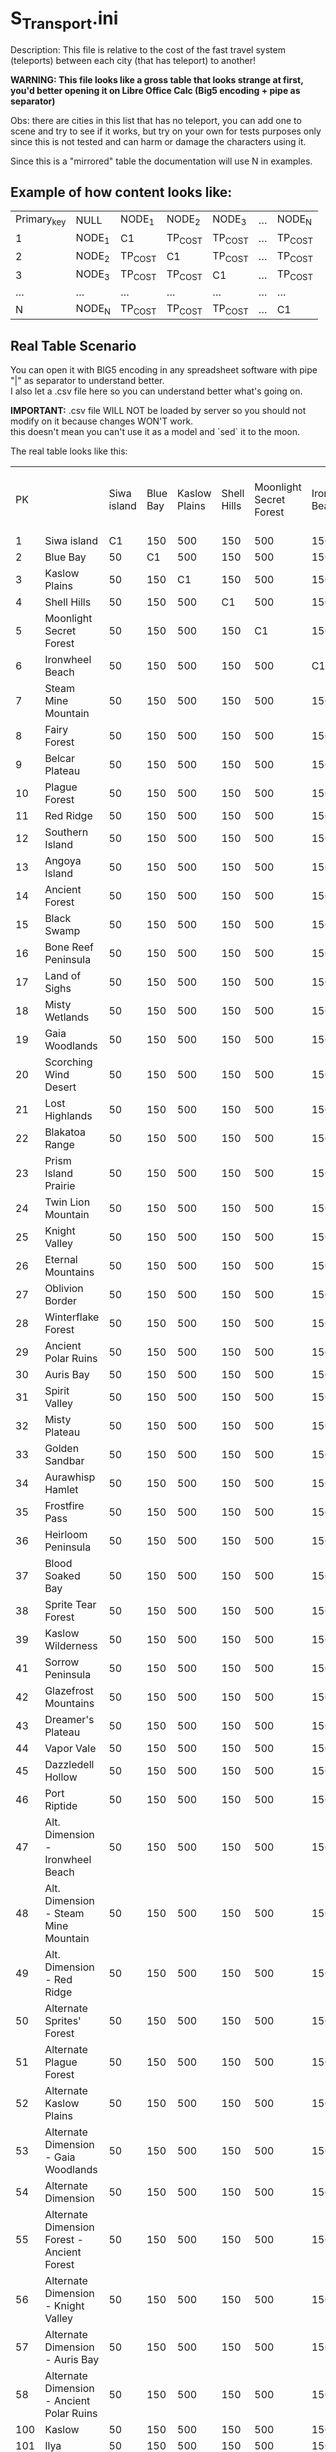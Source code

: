 * S_Transport.ini

Description: This file is relative to the cost of the fast travel system (teleports) between each city (that has teleport) to another!

*WARNING: This file looks like a gross table that looks strange at first, you'd better opening it on Libre Office Calc (Big5 encoding + pipe as separator)*

Obs: there are cities in this list that has no teleport, you can add one to scene and try to see if it works, but try on your own for tests purposes only since this is not tested and can harm or damage the characters using it.

Since this is a "mirrored" table the documentation will use N in examples.

** Example of how content looks like:

| Primary_key | NULL | NODE_1 | NODE_2 | NODE_3 | ... | NODE_N |
| 1 | NODE_1 | C1 | TP_COST | TP_COST | ... | TP_COST |
| 2 | NODE_2 | TP_COST | C1 | TP_COST | ... | TP_COST |
| 3 | NODE_3 | TP_COST | TP_COST | C1 | ... | TP_COST |
| ... |  ...  | ... | ... | ...| ... | ... |
| N | NODE_N | TP_COST | TP_COST | TP_COST | ... | C1 |


** Real Table Scenario 

You can open it with BIG5 encoding in any spreadsheet software with pipe "|" as separator to understand better.\\
I also let a .csv file here so you can understand better what's going on. 

*IMPORTANT:* .csv file WILL NOT be loaded by server so you should not modify on it because changes WON'T work.\\
this doesn't mean you can't use it as a model and `sed` it to the moon.

The real table looks like this:

|PK||Siwa island|Blue Bay|Kaslow Plains|Shell Hills|Moonlight Secret Forest|Ironwheel Beach|Steam Mine Mountain|Fairy Forest|Belcar Plateau|Plague Forest|Red Ridge|Southern Island|Angoya Island|Ancient Forest|Black Swamp|Bone Reef Peninsula|Land of Sighs|Misty Wetlands|Gaia Woodlands|Scorching Wind Desert|Lost Highlands|Blakatoa Range|Prism Island Prairie|Twin Lion Mountain|Knight Valley|Eternal Mountains|Oblivion Border|Winterflake Forest|Ancient Polar Ruins|Auris Bay|Spirit Valley|Misty Plateau|Golden Sandbar|Aurawhisp Hamlet|Frostfire Pass|Heirloom Peninsula|Blood Soaked Bay|Sprite Tear Forest|Kaslow Wilderness|Sorrow Peninsula|Glazefrost Mountains|Dreamer's Plateau|Vapor Vale|Dazzledell Hollow|Port Riptide|Alt. Dimension - Ironwheel Beach|Alt. Dimension - Steam Mine Mountain|Alt. Dimension - Red Ridge|Alternate Sprites' Forest|Alternate Plague Forest|Alternate Kaslow Plains|Alternate Dimension - Gaia Woodlands|Alternate Dimension|Alternate Dimension Forest - Ancient Forest|Alternate Dimension - Knight Valley|Alternate Dimension - Auris Bay|Alternate Dimension - Ancient Polar Ruins|Kaslow|Ilya|Jale|Guild Base
|1|Siwa island|C1|150|500|150|500|150|500|1200|6000|15400|1200|6000|15400|1200|6000|15400|22400|30600|40000|22400|30600|40000|52800|52800|67200|67200|83200|83200|100800|100800|100800|120000|120000|158000|158000|158000|83200|120000|158000|158000|197300|236600|236600|280000|330000|83200|120000|158000|236600|280000|330000|236600|280000|330000|236600|280000|330000|50|50|50|50
|2|Blue Bay|50|C1|500|150|500|150|500|1200|6000|15400|1200|6000|15400|1200|6000|15400|22400|30600|40000|22400|30600|40000|52800|52800|67200|67200|83200|83200|100800|100800|100800|120000|120000|158000|158000|158000|83200|120000|158000|158000|197300|236600|236600|280000|330000|83200|120000|158000|236600|280000|330000|236600|280000|330000|236600|280000|330000|50|50|50|50
|3|Kaslow Plains|50|150|C1|150|500|150|500|1200|6000|15400|1200|6000|15400|1200|6000|15400|22400|30600|40000|22400|30600|40000|52800|52800|67200|67200|83200|83200|100800|100800|100800|120000|120000|158000|158000|158000|83200|120000|158000|158000|197300|236600|236600|280000|330000|83200|120000|158000|236600|280000|330000|236600|280000|330000|236600|280000|330000|50|50|50|50
|4|Shell Hills|50|150|500|C1|500|150|500|1200|6000|15400|1200|6000|15400|1200|6000|15400|22400|30600|40000|22400|30600|40000|52800|52800|67200|67200|83200|83200|100800|100800|100800|120000|120000|158000|158000|158000|83200|120000|158000|158000|197300|236600|236600|280000|330000|83200|120000|158000|236600|280000|330000|236600|280000|330000|236600|280000|330000|50|50|50|50
|5|Moonlight Secret Forest|50|150|500|150|C1|150|500|1200|6000|15400|1200|6000|15400|1200|6000|15400|22400|30600|40000|22400|30600|40000|52800|52800|67200|67200|83200|83200|100800|100800|100800|120000|120000|158000|158000|158000|83200|120000|158000|158000|197300|236600|236600|280000|330000|83200|120000|158000|236600|280000|330000|236600|280000|330000|236600|280000|330000|50|50|50|50
|6|Ironwheel Beach|50|150|500|150|500|C1|500|1200|6000|15400|1200|6000|15400|1200|6000|15400|22400|30600|40000|22400|30600|40000|52800|52800|67200|67200|83200|83200|100800|100800|100800|120000|120000|158000|158000|158000|83200|120000|158000|158000|197300|236600|236600|280000|330000|83200|120000|158000|236600|280000|330000|236600|280000|330000|236600|280000|330000|50|50|50|50
|7|Steam Mine Mountain|50|150|500|150|500|150|C1|1200|6000|15400|1200|6000|15400|1200|6000|15400|22400|30600|40000|22400|30600|40000|52800|52800|67200|67200|83200|83200|100800|100800|100800|120000|120000|158000|158000|158000|83200|120000|158000|158000|197300|236600|236600|280000|330000|83200|120000|158000|236600|280000|330000|236600|280000|330000|236600|280000|330000|50|50|50|50
|8|Fairy Forest|50|150|500|150|500|150|500|C1|6000|15400|1200|6000|15400|1200|6000|15400|22400|30600|40000|22400|30600|40000|52800|52800|67200|67200|83200|83200|100800|100800|100800|120000|120000|158000|158000|158000|83200|120000|158000|158000|197300|236600|236600|280000|330000|83200|120000|158000|236600|280000|330000|236600|280000|330000|236600|280000|330000|50|50|50|50
|9|Belcar Plateau|50|150|500|150|500|150|500|1200|C1|15400|1200|6000|15400|1200|6000|15400|22400|30600|40000|22400|30600|40000|52800|52800|67200|67200|83200|83200|100800|100800|100800|120000|120000|158000|158000|158000|83200|120000|158000|158000|197300|236600|236600|280000|330000|83200|120000|158000|236600|280000|330000|236600|280000|330000|236600|280000|330000|50|50|50|50
|10|Plague Forest|50|150|500|150|500|150|500|1200|6000|C1|1200|6000|15400|1200|6000|15400|22400|30600|40000|22400|30600|40000|52800|52800|67200|67200|83200|83200|100800|100800|100800|120000|120000|158000|158000|158000|83200|120000|158000|158000|197300|236600|236600|280000|330000|83200|120000|158000|236600|280000|330000|236600|280000|330000|236600|280000|330000|50|50|50|50
|11|Red Ridge|50|150|500|150|500|150|500|1200|6000|15400|C1|6000|15400|1200|6000|15400|22400|30600|40000|22400|30600|40000|52800|52800|67200|67200|83200|83200|100800|100800|100800|120000|120000|158000|158000|158000|83200|120000|158000|158000|197300|236600|236600|280000|330000|83200|120000|158000|236600|280000|330000|236600|280000|330000|236600|280000|330000|50|50|50|50
|12|Southern Island|50|150|500|150|500|150|500|1200|6000|15400|1200|C1|15400|1200|6000|15400|22400|30600|40000|22400|30600|40000|52800|52800|67200|67200|83200|83200|100800|100800|100800|120000|120000|158000|158000|158000|83200|120000|158000|158000|197300|236600|236600|280000|330000|83200|120000|158000|236600|280000|330000|236600|280000|330000|236600|280000|330000|50|50|50|50
|13|Angoya Island|50|150|500|150|500|150|500|1200|6000|15400|1200|6000|C1|1200|6000|15400|22400|30600|40000|22400|30600|40000|52800|52800|67200|67200|83200|83200|100800|100800|100800|120000|120000|158000|158000|158000|83200|120000|158000|158000|197300|236600|236600|280000|330000|83200|120000|158000|236600|280000|330000|236600|280000|330000|236600|280000|330000|50|50|50|50
|14|Ancient Forest|50|150|500|150|500|150|500|1200|6000|15400|1200|6000|15400|C1|6000|15400|22400|30600|40000|22400|30600|40000|52800|52800|67200|67200|83200|83200|100800|100800|100800|120000|120000|158000|158000|158000|83200|120000|158000|158000|197300|236600|236600|280000|330000|83200|120000|158000|236600|280000|330000|236600|280000|330000|236600|280000|330000|50|50|50|50
|15|Black Swamp|50|150|500|150|500|150|500|1200|6000|15400|1200|6000|15400|1200|C1|15400|22400|30600|40000|22400|30600|40000|52800|52800|67200|67200|83200|83200|100800|100800|100800|120000|120000|158000|158000|158000|83200|120000|158000|158000|197300|236600|236600|280000|330000|83200|120000|158000|236600|280000|330000|236600|280000|330000|236600|280000|330000|50|50|50|50
|16|Bone Reef Peninsula|50|150|500|150|500|150|500|1200|6000|15400|1200|6000|15400|1200|6000|C1|22400|30600|40000|22400|30600|40000|52800|52800|67200|67200|83200|83200|100800|100800|100800|120000|120000|158000|158000|158000|83200|120000|158000|158000|197300|236600|236600|280000|330000|83200|120000|158000|236600|280000|330000|236600|280000|330000|236600|280000|330000|50|50|50|50
|17|Land of Sighs|50|150|500|150|500|150|500|1200|6000|15400|1200|6000|15400|1200|6000|15400|C1|30600|40000|22400|30600|40000|52800|52800|67200|67200|83200|83200|100800|100800|100800|120000|120000|158000|158000|158000|83200|120000|158000|158000|197300|236600|236600|280000|330000|83200|120000|158000|236600|280000|330000|236600|280000|330000|236600|280000|330000|50|50|50|50
|18|Misty Wetlands|50|150|500|150|500|150|500|1200|6000|15400|1200|6000|15400|1200|6000|15400|22400|C1|40000|22400|30600|40000|52800|52800|67200|67200|83200|83200|100800|100800|100800|120000|120000|158000|158000|158000|83200|120000|158000|158000|197300|236600|236600|280000|330000|83200|120000|158000|236600|280000|330000|236600|280000|330000|236600|280000|330000|50|50|50|50
|19|Gaia Woodlands|50|150|500|150|500|150|500|1200|6000|15400|1200|6000|15400|1200|6000|15400|22400|30600|C1|22400|30600|40000|52800|52800|67200|67200|83200|83200|100800|100800|100800|120000|120000|158000|158000|158000|83200|120000|158000|158000|197300|236600|236600|280000|330000|83200|120000|158000|236600|280000|330000|236600|280000|330000|236600|280000|330000|50|50|50|50
|20|Scorching Wind Desert|50|150|500|150|500|150|500|1200|6000|15400|1200|6000|15400|1200|6000|15400|22400|30600|40000|C1|30600|40000|52800|52800|67200|67200|83200|83200|100800|100800|100800|120000|120000|158000|158000|158000|83200|120000|158000|158000|197300|236600|236600|280000|330000|83200|120000|158000|236600|280000|330000|236600|280000|330000|236600|280000|330000|50|50|50|50
|21|Lost Highlands|50|150|500|150|500|150|500|1200|6000|15400|1200|6000|15400|1200|6000|15400|22400|30600|40000|22400|C1|40000|52800|52800|67200|67200|83200|83200|100800|100800|100800|120000|120000|158000|158000|158000|83200|120000|158000|158000|197300|236600|236600|280000|330000|83200|120000|158000|236600|280000|330000|236600|280000|330000|236600|280000|330000|50|50|50|50
|22|Blakatoa Range|50|150|500|150|500|150|500|1200|6000|15400|1200|6000|15400|1200|6000|15400|22400|30600|40000|22400|30600|C1|52800|52800|67200|67200|83200|83200|100800|100800|100800|120000|120000|158000|158000|158000|83200|120000|158000|158000|197300|236600|236600|280000|330000|83200|120000|158000|236600|280000|330000|236600|280000|330000|236600|280000|330000|50|50|50|50
|23|Prism Island Prairie|50|150|500|150|500|150|500|1200|6000|15400|1200|6000|15400|1200|6000|15400|22400|30600|40000|22400|30600|40000|C1|52800|67200|67200|83200|83200|100800|100800|100800|120000|120000|158000|158000|158000|83200|120000|158000|158000|197300|236600|236600|280000|330000|83200|120000|158000|236600|280000|330000|236600|280000|330000|236600|280000|330000|50|50|50|50
|24|Twin Lion Mountain|50|150|500|150|500|150|500|1200|6000|15400|1200|6000|15400|1200|6000|15400|22400|30600|40000|22400|30600|40000|52800|C1|67200|67200|83200|83200|100800|100800|100800|120000|120000|158000|158000|158000|83200|120000|158000|158000|197300|236600|236600|280000|330000|83200|120000|158000|236600|280000|330000|236600|280000|330000|236600|280000|330000|50|50|50|50
|25|Knight Valley|50|150|500|150|500|150|500|1200|6000|15400|1200|6000|15400|1200|6000|15400|22400|30600|40000|22400|30600|40000|52800|52800|C1|67200|83200|83200|100800|100800|100800|120000|120000|158000|158000|158000|83200|120000|158000|158000|197300|236600|236600|280000|330000|83200|120000|158000|236600|280000|330000|236600|280000|330000|236600|280000|330000|50|50|50|50
|26|Eternal Mountains|50|150|500|150|500|150|500|1200|6000|15400|1200|6000|15400|1200|6000|15400|22400|30600|40000|22400|30600|40000|52800|52800|67200|C1|83200|83200|100800|100800|100800|120000|120000|158000|158000|158000|83200|120000|158000|158000|197300|236600|236600|280000|330000|83200|120000|158000|236600|280000|330000|236600|280000|330000|236600|280000|330000|50|50|50|50
|27|Oblivion Border|50|150|500|150|500|150|500|1200|6000|15400|1200|6000|15400|1200|6000|15400|22400|30600|40000|22400|30600|40000|52800|52800|67200|67200|C1|83200|100800|100800|100800|120000|120000|158000|158000|158000|83200|120000|158000|158000|197300|236600|236600|280000|330000|83200|120000|158000|236600|280000|330000|236600|280000|330000|236600|280000|330000|50|50|50|50
|28|Winterflake Forest|50|150|500|150|500|150|500|1200|6000|15400|1200|6000|15400|1200|6000|15400|22400|30600|40000|22400|30600|40000|52800|52800|67200|67200|83200|C1|100800|100800|100800|120000|120000|158000|158000|158000|83200|120000|158000|158000|197300|236600|236600|280000|330000|83200|120000|158000|236600|280000|330000|236600|280000|330000|236600|280000|330000|50|50|50|50
|29|Ancient Polar Ruins|50|150|500|150|500|150|500|1200|6000|15400|1200|6000|15400|1200|6000|15400|22400|30600|40000|22400|30600|40000|52800|52800|67200|67200|83200|83200|C1|100800|100800|120000|120000|158000|158000|158000|83200|120000|158000|158000|197300|236600|236600|280000|330000|83200|120000|158000|236600|280000|330000|236600|280000|330000|236600|280000|330000|50|50|50|50
|30|Auris Bay|50|150|500|150|500|150|500|1200|6000|15400|1200|6000|15400|1200|6000|15400|22400|30600|40000|22400|30600|40000|52800|52800|67200|67200|83200|83200|100800|C1|100800|120000|120000|158000|158000|158000|83200|120000|158000|158000|197300|236600|236600|280000|330000|83200|120000|158000|236600|280000|330000|236600|280000|330000|236600|280000|330000|50|50|50|50
|31|Spirit Valley|50|150|500|150|500|150|500|1200|6000|15400|1200|6000|15400|1200|6000|15400|22400|30600|40000|22400|30600|40000|52800|52800|67200|67200|83200|83200|100800|100800|C1|120000|120000|158000|158000|158000|83200|120000|158000|158000|197300|236600|236600|280000|330000|83200|120000|158000|236600|280000|330000|236600|280000|330000|236600|280000|330000|100|100|100|100
|32|Misty Plateau|50|150|500|150|500|150|500|1200|6000|15400|1200|6000|15400|1200|6000|15400|22400|30600|40000|22400|30600|40000|52800|52800|67200|67200|83200|83200|100800|100800|100800|C1|120000|158000|158000|158000|83200|120000|158000|158000|197300|236600|236600|280000|330000|83200|120000|158000|236600|280000|330000|236600|280000|330000|236600|280000|330000|100|100|100|100
|33|Golden Sandbar|50|150|500|150|500|150|500|1200|6000|15400|1200|6000|15400|1200|6000|15400|22400|30600|40000|22400|30600|40000|52800|52800|67200|67200|83200|83200|100800|100800|100800|120000|C1|158000|158000|158000|83200|120000|158000|158000|197300|236600|236600|280000|330000|83200|120000|158000|236600|280000|330000|236600|280000|330000|236600|280000|330000|100|100|100|100
|34|Aurawhisp Hamlet|50|150|500|150|500|150|500|1200|6000|15400|1200|6000|15400|1200|6000|15400|22400|30600|40000|22400|30600|40000|52800|52800|67200|67200|83200|83200|100800|100800|100800|120000|120000|C1|158000|158000|83200|120000|158000|158000|197300|236600|236600|280000|330000|83200|120000|158000|236600|280000|330000|236600|280000|330000|236600|280000|330000|200|200|200|200
|35|Frostfire Pass|50|150|500|150|500|150|500|1200|6000|15400|1200|6000|15400|1200|6000|15400|22400|30600|40000|22400|30600|40000|52800|52800|67200|67200|83200|83200|100800|100800|100800|120000|120000|158000|C1|158000|83200|120000|158000|158000|197300|236600|236600|280000|330000|83200|120000|158000|236600|280000|330000|236600|280000|330000|236600|280000|330000|200|200|200|200
|36|Heirloom Peninsula|50|150|500|150|500|150|500|1200|6000|15400|1200|6000|15400|1200|6000|15400|22400|30600|40000|22400|30600|40000|52800|52800|67200|67200|83200|83200|100800|100800|100800|120000|120000|158000|158000|C1|83200|120000|158000|158000|197300|236600|236600|280000|330000|83200|120000|158000|236600|280000|330000|236600|280000|330000|236600|280000|330000|200|200|200|200
|37|Blood Soaked Bay|50|150|500|150|500|150|500|1200|6000|15400|1200|6000|15400|1200|6000|15400|22400|30600|40000|22400|30600|40000|52800|52800|67200|67200|83200|83200|100800|100800|100800|120000|120000|158000|158000|158000|C1|120000|158000|158000|197300|236600|236600|280000|330000|83200|120000|158000|236600|280000|330000|236600|280000|330000|236600|280000|330000|400|400|400|400
|38|Sprite Tear Forest|50|150|500|150|500|150|500|1200|6000|15400|1200|6000|15400|1200|6000|15400|22400|30600|40000|22400|30600|40000|52800|52800|67200|67200|83200|83200|100800|100800|100800|120000|120000|158000|158000|158000|83200|C1|158000|158000|197300|236600|236600|280000|330000|83200|120000|158000|236600|280000|330000|236600|280000|330000|236600|280000|330000|400|400|400|400
|39|Kaslow Wilderness|50|150|500|150|500|150|500|1200|6000|15400|1200|6000|15400|1200|6000|15400|22400|30600|40000|22400|30600|40000|52800|52800|67200|67200|83200|83200|100800|100800|100800|120000|120000|158000|158000|158000|83200|120000|C1|158000|197300|236600|236600|280000|330000|83200|120000|158000|236600|280000|330000|236600|280000|330000|236600|280000|330000|400|400|400|400
|41|Sorrow Peninsula|50|150|500|150|500|150|500|1200|6000|15400|1200|6000|15400|1200|6000|15400|22400|30600|40000|22400|30600|40000|52800|52800|67200|67200|83200|83200|100800|100800|100800|120000|120000|158000|158000|158000|83200|120000|158000|C1|197300|236600|236600|280000|330000|83200|120000|158000|236600|280000|330000|236600|280000|330000|236600|280000|330000|500|500|500|500
|42|Glazefrost Mountains|50|150|500|150|500|150|500|1200|6000|15400|1200|6000|15400|1200|6000|15400|22400|30600|40000|22400|30600|40000|52800|52800|67200|67200|83200|83200|100800|100800|100800|120000|120000|158000|158000|158000|83200|120000|158000|158000|C1|236600|236600|280000|330000|83200|120000|158000|236600|280000|330000|236600|280000|330000|236600|280000|330000|500|500|500|500
|43|Dreamer's Plateau|50|150|500|150|500|150|500|1200|6000|15400|1200|6000|15400|1200|6000|15400|22400|30600|40000|22400|30600|40000|52800|52800|67200|67200|83200|83200|100800|100800|100800|120000|120000|158000|158000|158000|83200|120000|158000|158000|197300|C1|236600|280000|330000|83200|120000|158000|236600|280000|330000|236600|280000|330000|236600|280000|330000|500|500|500|500
|44|Vapor Vale|50|150|500|150|500|150|500|1200|6000|15400|1200|6000|15400|1200|6000|15400|22400|30600|40000|22400|30600|40000|52800|52800|67200|67200|83200|83200|100800|100800|100800|120000|120000|158000|158000|158000|83200|120000|158000|158000|197300|236600|C1|280000|330000|83200|120000|158000|236600|280000|330000|236600|280000|330000|236600|280000|330000|600|600|600|600
|45|Dazzledell Hollow|50|150|500|150|500|150|500|1200|6000|15400|1200|6000|15400|1200|6000|15400|22400|30600|40000|22400|30600|40000|52800|52800|67200|67200|83200|83200|100800|100800|100800|120000|120000|158000|158000|158000|83200|120000|158000|158000|197300|236600|236600|C1|330000|83200|120000|158000|236600|280000|330000|236600|280000|330000|236600|280000|330000|600|600|600|600
|46|Port Riptide|50|150|500|150|500|150|500|1200|6000|15400|1200|6000|15400|1200|6000|15400|22400|30600|40000|22400|30600|40000|52800|52800|67200|67200|83200|83200|100800|100800|100800|120000|120000|158000|158000|158000|83200|120000|158000|158000|197300|236600|236600|280000|C1|83200|120000|158000|236600|280000|330000|236600|280000|330000|236600|280000|330000|600|600|600|600
|47|Alt. Dimension - Ironwheel Beach|50|150|500|150|500|150|500|1200|6000|15400|1200|6000|15400|1200|6000|15400|22400|30600|40000|22400|30600|40000|52800|52800|67200|67200|83200|83200|100800|100800|100800|120000|120000|158000|158000|158000|83200|120000|158000|158000|197300|236600|236600|280000|330000|C1|120000|158000|236600|280000|330000|236600|280000|330000|236600|280000|330000|600|600|600|600
|48|Alt. Dimension - Steam Mine Mountain|50|150|500|150|500|150|500|1200|6000|15400|1200|6000|15400|1200|6000|15400|22400|30600|40000|22400|30600|40000|52800|52800|67200|67200|83200|83200|100800|100800|100800|120000|120000|158000|158000|158000|83200|120000|158000|158000|197300|236600|236600|280000|330000|83200|C1|158000|236600|280000|330000|236600|280000|330000|236600|280000|330000|600|600|600|600
|49|Alt. Dimension - Red Ridge|50|150|500|150|500|150|500|1200|6000|15400|1200|6000|15400|1200|6000|15400|22400|30600|40000|22400|30600|40000|52800|52800|67200|67200|83200|83200|100800|100800|100800|120000|120000|158000|158000|158000|83200|120000|158000|158000|197300|236600|236600|280000|330000|83200|120000|C1|236600|280000|330000|236600|280000|330000|236600|280000|330000|600|600|600|600
|50|Alternate Sprites' Forest|50|150|500|150|500|150|500|1200|6000|15400|1200|6000|15400|1200|6000|15400|22400|30600|40000|22400|30600|40000|52800|52800|67200|67200|83200|83200|100800|100800|100800|120000|120000|158000|158000|158000|83200|120000|158000|158000|197300|236600|236600|280000|330000|83200|120000|158000|C1|280000|330000|236600|280000|330000|236600|280000|330000|600|600|600|600
|51|Alternate Plague Forest|50|150|500|150|500|150|500|1200|6000|15400|1200|6000|15400|1200|6000|15400|22400|30600|40000|22400|30600|40000|52800|52800|67200|67200|83200|83200|100800|100800|100800|120000|120000|158000|158000|158000|83200|120000|158000|158000|197300|236600|236600|280000|330000|83200|120000|158000|236600|C1|330000|236600|280000|330000|236600|280000|330000|600|600|600|600
|52|Alternate Kaslow Plains|50|150|500|150|500|150|500|1200|6000|15400|1200|6000|15400|1200|6000|15400|22400|30600|40000|22400|30600|40000|52800|52800|67200|67200|83200|83200|100800|100800|100800|120000|120000|158000|158000|158000|83200|120000|158000|158000|197300|236600|236600|280000|330000|83200|120000|158000|236600|280000|C1|236600|280000|330000|236600|280000|330000|600|600|600|600
|53|Alternate Dimension - Gaia Woodlands|50|150|500|150|500|150|500|1200|6000|15400|1200|6000|15400|1200|6000|15400|22400|30600|40000|22400|30600|40000|52800|52800|67200|67200|83200|83200|100800|100800|100800|120000|120000|158000|158000|158000|83200|120000|158000|158000|197300|236600|236600|280000|330000|83200|120000|158000|236600|280000|330000|C1|280000|330000|236600|280000|330000|600|600|600|600
|54|Alternate Dimension|50|150|500|150|500|150|500|1200|6000|15400|1200|6000|15400|1200|6000|15400|22400|30600|40000|22400|30600|40000|52800|52800|67200|67200|83200|83200|100800|100800|100800|120000|120000|158000|158000|158000|83200|120000|158000|158000|197300|236600|236600|280000|330000|83200|120000|158000|236600|280000|330000|236600|C1|330000|236600|280000|330000|600|600|600|600
|55|Alternate Dimension Forest - Ancient Forest|50|150|500|150|500|150|500|1200|6000|15400|1200|6000|15400|1200|6000|15400|22400|30600|40000|22400|30600|40000|52800|52800|67200|67200|83200|83200|100800|100800|100800|120000|120000|158000|158000|158000|83200|120000|158000|158000|197300|236600|236600|280000|330000|83200|120000|158000|236600|280000|330000|236600|280000|C1|236600|280000|330000|600|600|600|600
|56|Alternate Dimension - Knight Valley|50|150|500|150|500|150|500|1200|6000|15400|1200|6000|15400|1200|6000|15400|22400|30600|40000|22400|30600|40000|52800|52800|67200|67200|83200|83200|100800|100800|100800|120000|120000|158000|158000|158000|83200|120000|158000|158000|197300|236600|236600|280000|330000|83200|120000|158000|236600|280000|330000|236600|280000|330000|C1|280000|330000|600|600|600|600
|57|Alternate Dimension - Auris Bay|50|150|500|150|500|150|500|1200|6000|15400|1200|6000|15400|1200|6000|15400|22400|30600|40000|22400|30600|40000|52800|52800|67200|67200|83200|83200|100800|100800|100800|120000|120000|158000|158000|158000|83200|120000|158000|158000|197300|236600|236600|280000|330000|83200|120000|158000|236600|280000|330000|236600|280000|330000|236600|C1|330000|600|600|600|600
|58|Alternate Dimension - Ancient Polar Ruins|50|150|500|150|500|150|500|1200|6000|15400|1200|6000|15400|1200|6000|15400|22400|30600|40000|22400|30600|40000|52800|52800|67200|67200|83200|83200|100800|100800|100800|120000|120000|158000|158000|158000|83200|120000|158000|158000|197300|236600|236600|280000|330000|83200|120000|158000|236600|280000|330000|236600|280000|330000|236600|280000|C1|600|600|600|600
|100|Kaslow|50|150|500|150|500|150|500|1200|6000|15400|1200|6000|15400|1200|6000|15400|22400|30600|40000|22400|30600|40000|52800|52800|67200|67200|83200|83200|100800|100800|100800|120000|120000|158000|158000|158000|83200|120000|158000|158000|197300|236600|236600|280000|330000|83200|120000|158000|236600|280000|330000|236600|280000|330000|236600|280000|330000|50|50|50|50
|101|Ilya|50|150|500|150|500|150|500|1200|6000|15400|1200|6000|15400|1200|6000|15400|22400|30600|40000|22400|30600|40000|52800|52800|67200|67200|83200|83200|100800|100800|100800|120000|120000|158000|158000|158000|83200|120000|158000|158000|197300|236600|236600|280000|330000|83200|120000|158000|236600|280000|330000|236600|280000|330000|236600|280000|330000|50|50|50|50
|102|Jale|50|150|500|150|500|150|500|1200|6000|15400|1200|6000|15400|1200|6000|15400|22400|30600|40000|22400|30600|40000|52800|52800|67200|67200|83200|83200|100800|100800|100800|120000|120000|158000|158000|158000|83200|120000|158000|158000|197300|236600|236600|280000|330000|83200|120000|158000|236600|280000|330000|236600|280000|330000|236600|280000|330000|50|50|50|50
|601|Guild Base|50|150|500|150|500|150|500|1200|6000|15400|1200|6000|15400|1200|6000|15400|22400|30600|40000|22400|30600|40000|52800|52800|67200|67200|83200|83200|100800|100800|100800|120000|120000|158000|158000|158000|83200|120000|158000|158000|197300|236600|236600|280000|330000|83200|120000|158000|236600|280000|330000|236600|280000|330000|236600|280000|330000|50|50|50|50

